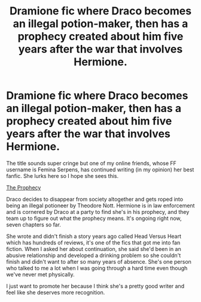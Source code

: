 #+TITLE: Dramione fic where Draco becomes an illegal potion-maker, then has a prophecy created about him five years after the war that involves Hermione.

* Dramione fic where Draco becomes an illegal potion-maker, then has a prophecy created about him five years after the war that involves Hermione.
:PROPERTIES:
:Author: Poutine-Routine
:Score: 0
:DateUnix: 1539680670.0
:DateShort: 2018-Oct-16
:FlairText: Recommendation
:END:
The title sounds super cringe but one of my online friends, whose FF username is Femina Serpens, has continued writing (in my opinion) her best fanfic. She lurks here so I hope she sees this.

[[https://fanfiction.net/s/11551157/1/The-Prophecy#end][The Prophecy]]

Draco decides to disappear from society altogether and gets roped into being an illegal potioneer by Theodore Nott. Hermione is in law enforcement and is cornered by Draco at a party to find she's in his prophecy, and they team up to figure out what the prophecy means. It's ongoing right now, seven chapters so far.

She wrote and didn't finish a story years ago called Head Versus Heart which has hundreds of reviews, it's one of the fics that got me into fan fiction. When I asked her about continuation, she said she'd been in an abusive relationship and developed a drinking problem so she couldn't finish and didn't want to after so many years of absence. She's one person who talked to me a lot when I was going through a hard time even though we've never met physically.

I just want to promote her because I think she's a pretty good writer and feel like she deserves more recognition.

